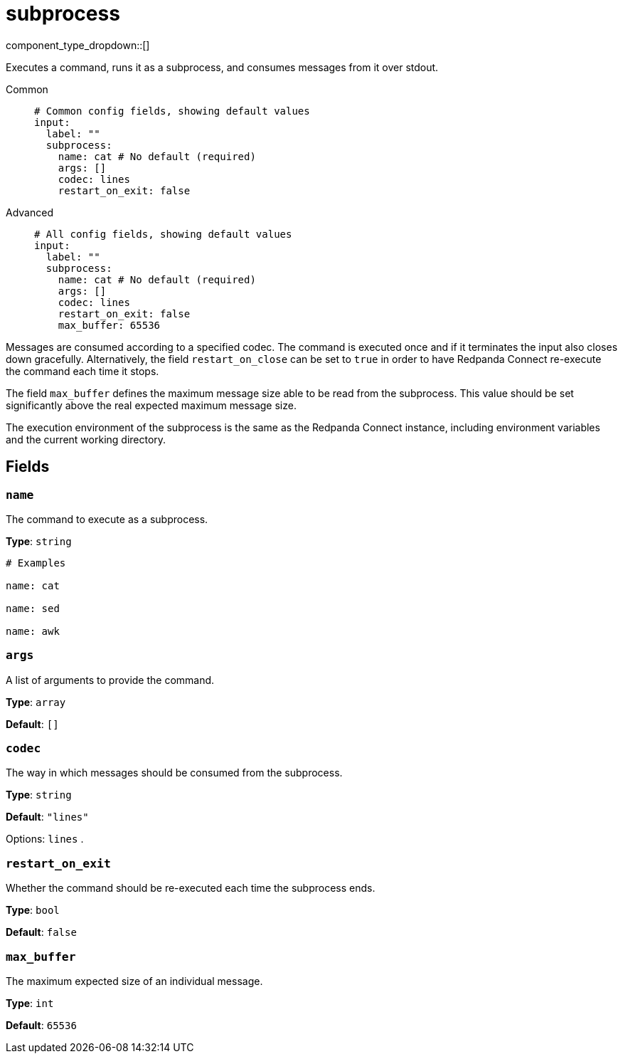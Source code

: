= subprocess
:type: input
:status: beta
:categories: ["Utility"]



////
     THIS FILE IS AUTOGENERATED!

     To make changes, edit the corresponding source file under:

     https://github.com/redpanda-data/connect/tree/main/internal/impl/<provider>.

     And:

     https://github.com/redpanda-data/connect/tree/main/cmd/tools/docs_gen/templates/plugin.adoc.tmpl
////


component_type_dropdown::[]


Executes a command, runs it as a subprocess, and consumes messages from it over stdout.


[tabs]
======
Common::
+
--

```yml
# Common config fields, showing default values
input:
  label: ""
  subprocess:
    name: cat # No default (required)
    args: []
    codec: lines
    restart_on_exit: false
```

--
Advanced::
+
--

```yml
# All config fields, showing default values
input:
  label: ""
  subprocess:
    name: cat # No default (required)
    args: []
    codec: lines
    restart_on_exit: false
    max_buffer: 65536
```

--
======

Messages are consumed according to a specified codec. The command is executed once and if it terminates the input also closes down gracefully. Alternatively, the field `restart_on_close` can be set to `true` in order to have Redpanda Connect re-execute the command each time it stops.

The field `max_buffer` defines the maximum message size able to be read from the subprocess. This value should be set significantly above the real expected maximum message size.

The execution environment of the subprocess is the same as the Redpanda Connect instance, including environment variables and the current working directory.

== Fields

=== `name`

The command to execute as a subprocess.


*Type*: `string`


```yml
# Examples

name: cat

name: sed

name: awk
```

=== `args`

A list of arguments to provide the command.


*Type*: `array`

*Default*: `[]`

=== `codec`

The way in which messages should be consumed from the subprocess.


*Type*: `string`

*Default*: `"lines"`

Options:
`lines`
.

=== `restart_on_exit`

Whether the command should be re-executed each time the subprocess ends.


*Type*: `bool`

*Default*: `false`

=== `max_buffer`

The maximum expected size of an individual message.


*Type*: `int`

*Default*: `65536`


